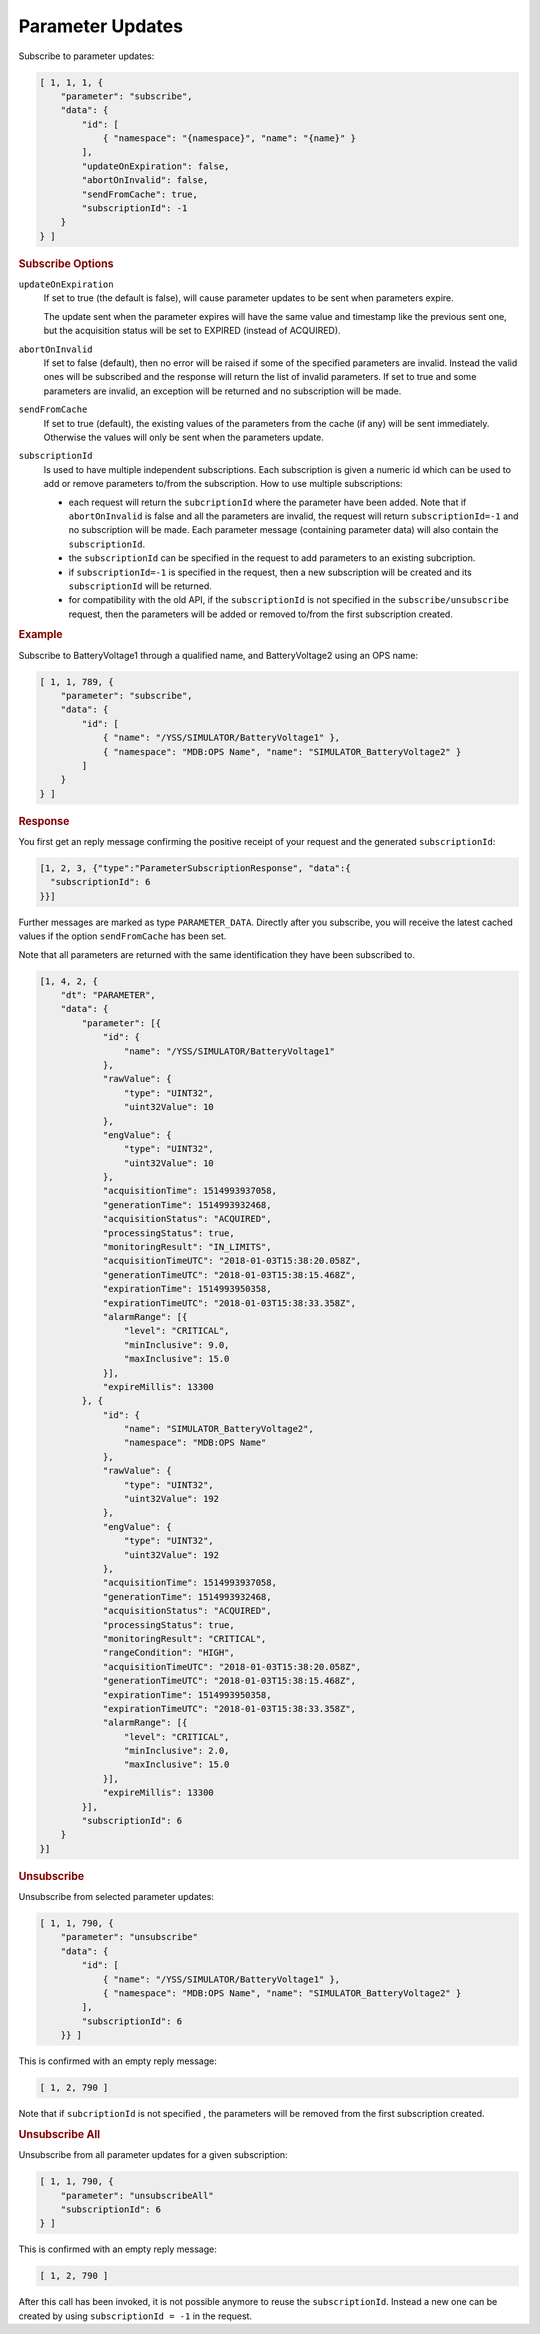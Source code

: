 Parameter Updates
=================

Subscribe to parameter updates:

.. code-block:: json

    [ 1, 1, 1, {
        "parameter": "subscribe",
        "data": {
            "id": [
                { "namespace": "{namespace}", "name": "{name}" }
            ],
            "updateOnExpiration": false,
            "abortOnInvalid": false,
            "sendFromCache": true,
            "subscriptionId": -1
        }
    } ]


.. rubric:: Subscribe Options

``updateOnExpiration``
    If set to true (the default is false), will cause parameter updates to be sent when parameters expire.

    The update sent when the parameter expires will have the same value and timestamp like the previous sent one, but the acquisition status will be set to EXPIRED (instead of ACQUIRED).

``abortOnInvalid``
    If set to false (default), then no error will be raised if some of the specified parameters are invalid. Instead the valid ones will be subscribed and the response will return the list of invalid parameters. If set to true and some parameters are invalid, an exception will be returned and no subscription will be made.

``sendFromCache``
    If set to true (default), the existing values of the parameters from the cache (if any) will be sent immediately. Otherwise the values will only be sent when the  parameters update.

``subscriptionId``
    Is used to have multiple independent subscriptions. Each subscription is given a numeric id which can be used to add or remove parameters to/from the subscription. How to use multiple subscriptions:

    * each request will return the ``subcriptionId`` where the parameter have been added. Note that if ``abortOnInvalid`` is false and all the parameters are invalid, the request will return ``subscriptionId=-1`` and no subscription will be made. Each parameter message (containing parameter data) will also contain the ``subscriptionId``.
    * the ``subscriptionId`` can be specified in the request to add parameters to an existing subcription.
    * if ``subscriptionId=-1`` is specified in the request, then a new subscription will be created and its ``subscriptionId`` will be returned.
    * for compatibility with the old API, if the ``subscriptionId`` is not specified in the ``subscribe/unsubscribe`` request, then the parameters will be added or removed to/from the first subscription created.


.. rubric:: Example

Subscribe to BatteryVoltage1 through a qualified name, and BatteryVoltage2 using an OPS name:

.. code-block:: json

    [ 1, 1, 789, {
        "parameter": "subscribe",
        "data": {
            "id": [
                { "name": "/YSS/SIMULATOR/BatteryVoltage1" },
                { "namespace": "MDB:OPS Name", "name": "SIMULATOR_BatteryVoltage2" }
            ]
        }
    } ]


.. rubric:: Response

You first get an reply message confirming the positive receipt of your request and the generated ``subscriptionId``:

.. code-block:: json

    [1, 2, 3, {"type":"ParameterSubscriptionResponse", "data":{
      "subscriptionId": 6
    }}]

Further messages are marked as type ``PARAMETER_DATA``. Directly after you subscribe, you will receive the latest cached values if the option ``sendFromCache`` has been set.

Note that all parameters are returned with the same identification they have been subscribed to.

.. code-block:: json

    [1, 4, 2, {
        "dt": "PARAMETER",
        "data": {
            "parameter": [{
                "id": {
                    "name": "/YSS/SIMULATOR/BatteryVoltage1"
                },
                "rawValue": {
                    "type": "UINT32",
                    "uint32Value": 10
                },
                "engValue": {
                    "type": "UINT32",
                    "uint32Value": 10
                },
                "acquisitionTime": 1514993937058,
                "generationTime": 1514993932468,
                "acquisitionStatus": "ACQUIRED",
                "processingStatus": true,
                "monitoringResult": "IN_LIMITS",
                "acquisitionTimeUTC": "2018-01-03T15:38:20.058Z",
                "generationTimeUTC": "2018-01-03T15:38:15.468Z",
                "expirationTime": 1514993950358,
                "expirationTimeUTC": "2018-01-03T15:38:33.358Z",
                "alarmRange": [{
                    "level": "CRITICAL",
                    "minInclusive": 9.0,
                    "maxInclusive": 15.0
                }],
                "expireMillis": 13300
            }, {
                "id": {
                    "name": "SIMULATOR_BatteryVoltage2",
                    "namespace": "MDB:OPS Name"
                },
                "rawValue": {
                    "type": "UINT32",
                    "uint32Value": 192
                },
                "engValue": {
                    "type": "UINT32",
                    "uint32Value": 192
                },
                "acquisitionTime": 1514993937058,
                "generationTime": 1514993932468,
                "acquisitionStatus": "ACQUIRED",
                "processingStatus": true,
                "monitoringResult": "CRITICAL",
                "rangeCondition": "HIGH",
                "acquisitionTimeUTC": "2018-01-03T15:38:20.058Z",
                "generationTimeUTC": "2018-01-03T15:38:15.468Z",
                "expirationTime": 1514993950358,
                "expirationTimeUTC": "2018-01-03T15:38:33.358Z",
                "alarmRange": [{
                    "level": "CRITICAL",
                    "minInclusive": 2.0,
                    "maxInclusive": 15.0
                }],
                "expireMillis": 13300
            }],
            "subscriptionId": 6
        }
    }]


.. rubric:: Unsubscribe

Unsubscribe from selected parameter updates:

.. code-block:: json

    [ 1, 1, 790, {
        "parameter": "unsubscribe"
        "data": {
            "id": [
                { "name": "/YSS/SIMULATOR/BatteryVoltage1" },
                { "namespace": "MDB:OPS Name", "name": "SIMULATOR_BatteryVoltage2" }
            ],
            "subscriptionId": 6
        }} ]


This is confirmed with an empty reply message:

.. code-block:: json

    [ 1, 2, 790 ]


Note that if ``subcriptionId`` is not specified , the parameters will be removed from the first subscription created.


.. rubric:: Unsubscribe All

Unsubscribe from all parameter updates for a given subscription:

.. code-block:: json

    [ 1, 1, 790, {
        "parameter": "unsubscribeAll"
        "subscriptionId": 6
    } ]

This is confirmed with an empty reply message:

.. code-block:: json

    [ 1, 2, 790 ]

After this call has been invoked, it is not possible anymore to reuse the ``subscriptionId``. Instead a new one can be created by using ``subscriptionId = -1`` in the request.
